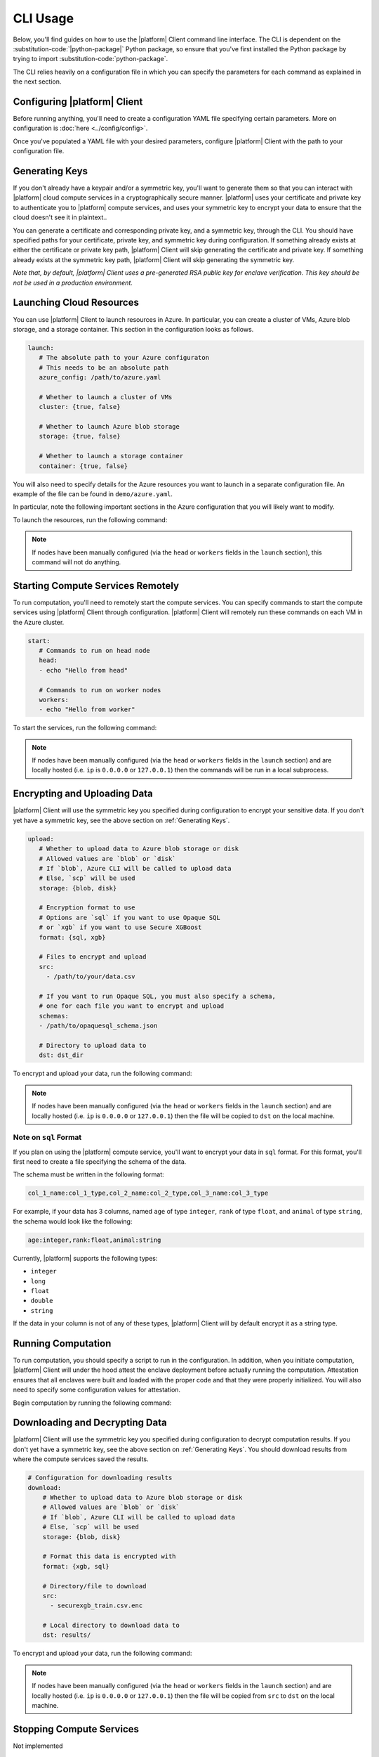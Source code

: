 CLI Usage
=========

Below, you'll find guides on how to use the |platform| Client command line interface. The CLI is dependent on the :substitution-code:`|python-package|` Python package, so ensure that you've first installed the Python package by trying to import :substitution-code:`python-package`.

.. code-block:: python
   :substitutions:

    import |python-package| as |python-package-short|

The CLI relies heavily on a configuration file in which you can specify the parameters for each command as explained in the next section.

Configuring |platform| Client
-------------------------
Before running anything, you'll need to create a configuration YAML file specifying certain parameters. More on configuration is :doc:`here <../config/config>`.

Once you've populated a YAML file with your desired parameters, configure |platform| Client with the path to your configuration file.

.. code-block:: bash
   :substitutions:

    # An example config is at `demo/config.yaml`
    |cmd| configure /path/to/config/yaml

Generating Keys
---------------
If you don't already have a keypair and/or a symmetric key, you'll want to generate them so that you can interact with |platform| cloud compute services in a cryptographically secure manner. |platform| uses your certificate and private key to authenticate you to |platform| compute services, and uses your symmetric key to encrypt your data to ensure that the cloud doesn't see it in plaintext..

You can generate a certificate and corresponding private key, and a symmetric key, through the CLI. You should have specified paths for your certificate, private key, and symmetric key during configuration. If something already exists at either the certificate or private key path, |platform| Client will skip generating the certificate and private key. If something already exists at the symmetric key path, |platform| Client will skip generating the symmetric key.

.. code-block:: bash
   :substitutions:

    # Generate a certificate, corresponding private key, and symmetric key
    # If something exists at any paths specified in the config,
    # |platform| Client will skip generation.
    $ |cmd| init

*Note that, by default, |platform| Client uses a pre-generated RSA public key for enclave verification. This key should be not be used in a production environment.* 

Launching Cloud Resources
-------------------------
You can use |platform| Client to launch resources in Azure. In particular, you can create a cluster of VMs, Azure blob storage, and a storage container. This section in the configuration looks as follows.

.. code-block:: yaml

   launch:
      # The absolute path to your Azure configuraton
      # This needs to be an absolute path
      azure_config: /path/to/azure.yaml

      # Whether to launch a cluster of VMs
      cluster: {true, false}

      # Whether to launch Azure blob storage
      storage: {true, false}

      # Whether to launch a storage container
      container: {true, false}

You will also need to specify details for the Azure resources you want to launch in a separate configuration file. An example of the file can be found in ``demo/azure.yaml``.

In particular, note the following important sections in the Azure configuration that you will likely want to modify.

.. code-block:: yaml
   :substitutions:

   # An unique identifier for the head node and workers of this cluster.
   cluster_name: default

   # The total number of workers nodes to launch in addition to the head
   # node. This number should be >= 0.
   num_workers: 0

   # Cloud-provider specific configuration.
   provider:
      type: azure

      # Location of resources
      location: eastus

      # Name of resource group that will contain your launched resources
      resource_group: |cmd|-client-dev

      # Name of Azure blob storage you want to create
      storage_name: |cmd|storage

      # Name of storage container you want to create
      container_name: blob-container-1

      # If left blank, the default subscription ID from Azure CLI will be used
      subscription_id:

   # How MC2 will authenticate with newly launched nodes.
   auth:
      # The username used to SSH into created VMs
      ssh_user: mc2

      # you must specify paths to matching private and public key pair files
      # use `ssh-keygen -t rsa -b 4096` to generate a new ssh key pair
      ssh_private_key: ~/.ssh/id_rsa
      ssh_public_key: ~/.ssh/id_rsa.pub


To launch the resources, run the following command:

.. code-block:: bash
   :substitutions:
   
   |cmd| launch

.. note::
	If nodes have been manually configured (via the ``head`` or ``workers`` fields in the ``launch`` section), this command will not do anything.


Starting Compute Services Remotely
----------------------------------
To run computation, you'll need to remotely start the compute services. You can specify commands to start the compute services using |platform| Client through configuration. |platform| Client will remotely run these commands on each VM in the Azure cluster.

.. code-block:: yaml

   start:
      # Commands to run on head node
      head:
      - echo "Hello from head"

      # Commands to run on worker nodes
      workers:
      - echo "Hello from worker"


To start the services, run the following command:

.. code-block:: bash
   :substitutions:

   |cmd| start

.. note::
	If nodes have been manually configured (via the ``head`` or ``workers`` fields in the ``launch`` section) and are locally hosted (i.e. ``ip`` is ``0.0.0.0`` or ``127.0.0.1``) then the commands will be run in a local subprocess.


Encrypting and Uploading Data
-----------------------------
|platform| Client will use the symmetric key you specified during configuration to encrypt your sensitive data. If you don't yet have a symmetric key, see the above section on :ref:`Generating Keys`.

.. code-block:: yaml

   upload:
      # Whether to upload data to Azure blob storage or disk
      # Allowed values are `blob` or `disk`
      # If `blob`, Azure CLI will be called to upload data
      # Else, `scp` will be used
      storage: {blob, disk}

      # Encryption format to use
      # Options are `sql` if you want to use Opaque SQL
      # or `xgb` if you want to use Secure XGBoost
      format: {sql, xgb}

      # Files to encrypt and upload
      src:
        - /path/to/your/data.csv

      # If you want to run Opaque SQL, you must also specify a schema,
      # one for each file you want to encrypt and upload
      schemas:
      - /path/to/opaquesql_schema.json

      # Directory to upload data to
      dst: dst_dir


To encrypt and upload your data, run the following command:

.. code-block:: bash
   :substitutions:

   |cmd| upload

.. note::
	If nodes have been manually configured (via the ``head`` or ``workers`` fields in the ``launch`` section) and are locally hosted (i.e. ``ip`` is ``0.0.0.0`` or ``127.0.0.1``) then the file will be copied to ``dst`` on the local machine.


.. _sqlformat:

Note on ``sql`` Format
~~~~~~~~~~~~~~~~~~~~~~

If you plan on using the |platform| compute service, you'll want to encrypt your data in ``sql`` format. For this format, you'll first need to create a file specifying the schema of the data.

The schema must be written in the following format:

.. code-block:: bash

    col_1_name:col_1_type,col_2_name:col_2_type,col_3_name:col_3_type

For example, if your data has 3 columns, named ``age`` of type ``integer``, ``rank`` of type ``float``, and ``animal`` of type ``string``, the schema would look like the following:

.. code-block:: bash

    age:integer,rank:float,animal:string


Currently, |platform| supports the following types:

- ``integer``
- ``long``
- ``float``
- ``double``
- ``string``

If the data in your column is not of any of these types, |platform| Client will by default encrypt it as a string type. 


Running Computation
-------------------
To run computation, you should specify a script to run in the configuration. In addition, when you initiate computation, |platform| Client will under the hood attest the enclave deployment before actually running the computation. Attestation ensures that all enclaves were built and loaded with the proper code and that they were properly initialized. You will also need to specify some configuration values for attestation.

.. code-block:: yaml
   :substitutions:

   # Computation configuration
   run:
      # Script to run
      script: opaque_sql_demo.scala

      # Compute service you're using
      # Choices are `xgb` or `sql`
      compute: {xgb, sql}

      # Attestation configuration
      attestation:
         # Whether we are running in simulation mode
         # If 0 (False), we are _not_ running in simulation mode,
         # and should verify the attestation evidence
         simulation_mode: {0, 1}

         # Path to MRENCLAVE value to check
         # MRENCLAVE is a hash of the enclave build log
         mrenclave: NULL

         # Path to MRSIGNER value to check
         # MRSIGNER is the key used to sign the built enclave
        mrsigner: ${|platform_uppercase|_CLIENT_HOME}/python-package/tests/keys/mc2_test_key.pub

      # The client consortium. Each username is mapped to a public key and
      # release policy
      consortium:
       - username:
           public_key: /path/to/user/public/key
           release_policy: {true,false}

Begin computation by running the following command:

.. code-block:: bash 
   :substitutions:
   
   |cmd| run

Downloading and Decrypting Data
-------------------------------
|platform| Client will use the symmetric key you specified during configuration to decrypt computation results. If you don't yet have a symmetric key, see the above section on :ref:`Generating Keys`. You should download results from where the compute services saved the results.

.. code-block:: yaml

   # Configuration for downloading results
   download:
       # Whether to upload data to Azure blob storage or disk
       # Allowed values are `blob` or `disk`
       # If `blob`, Azure CLI will be called to upload data
       # Else, `scp` will be used
       storage: {blob, disk}

       # Format this data is encrypted with
       format: {xgb, sql}

       # Directory/file to download
       src:
         - securexgb_train.csv.enc

       # Local directory to download data to
       dst: results/


To encrypt and upload your data, run the following command:

.. code-block:: bash
   :substitutions:

   |cmd| download

.. note::
	If nodes have been manually configured (via the ``head`` or ``workers`` fields in the ``launch`` section) and are locally hosted (i.e. ``ip`` is ``0.0.0.0`` or ``127.0.0.1``) then the file will be copied from ``src`` to ``dst`` on the local machine.

Stopping Compute Services
-------------------------
Not implemented

Terminating Azure Resources
---------------------------
You can use |platform| Client to terminate your launched Azure resources. Specify which resources you want to terminate in the configuration.

.. code-block:: yaml
   :substitutions:

   teardown:
      # Whether to terminate launched VMs
      cluster: {true, false}

      # Whether to terminate created Azure blob storage
      storage: {true, false}

      # Whether to terminate created storage container
      container: {true, false}

To terminate desired resources, run the following command:

.. code-block:: bash
   :substitutions:
   
   |cmd| teardown
